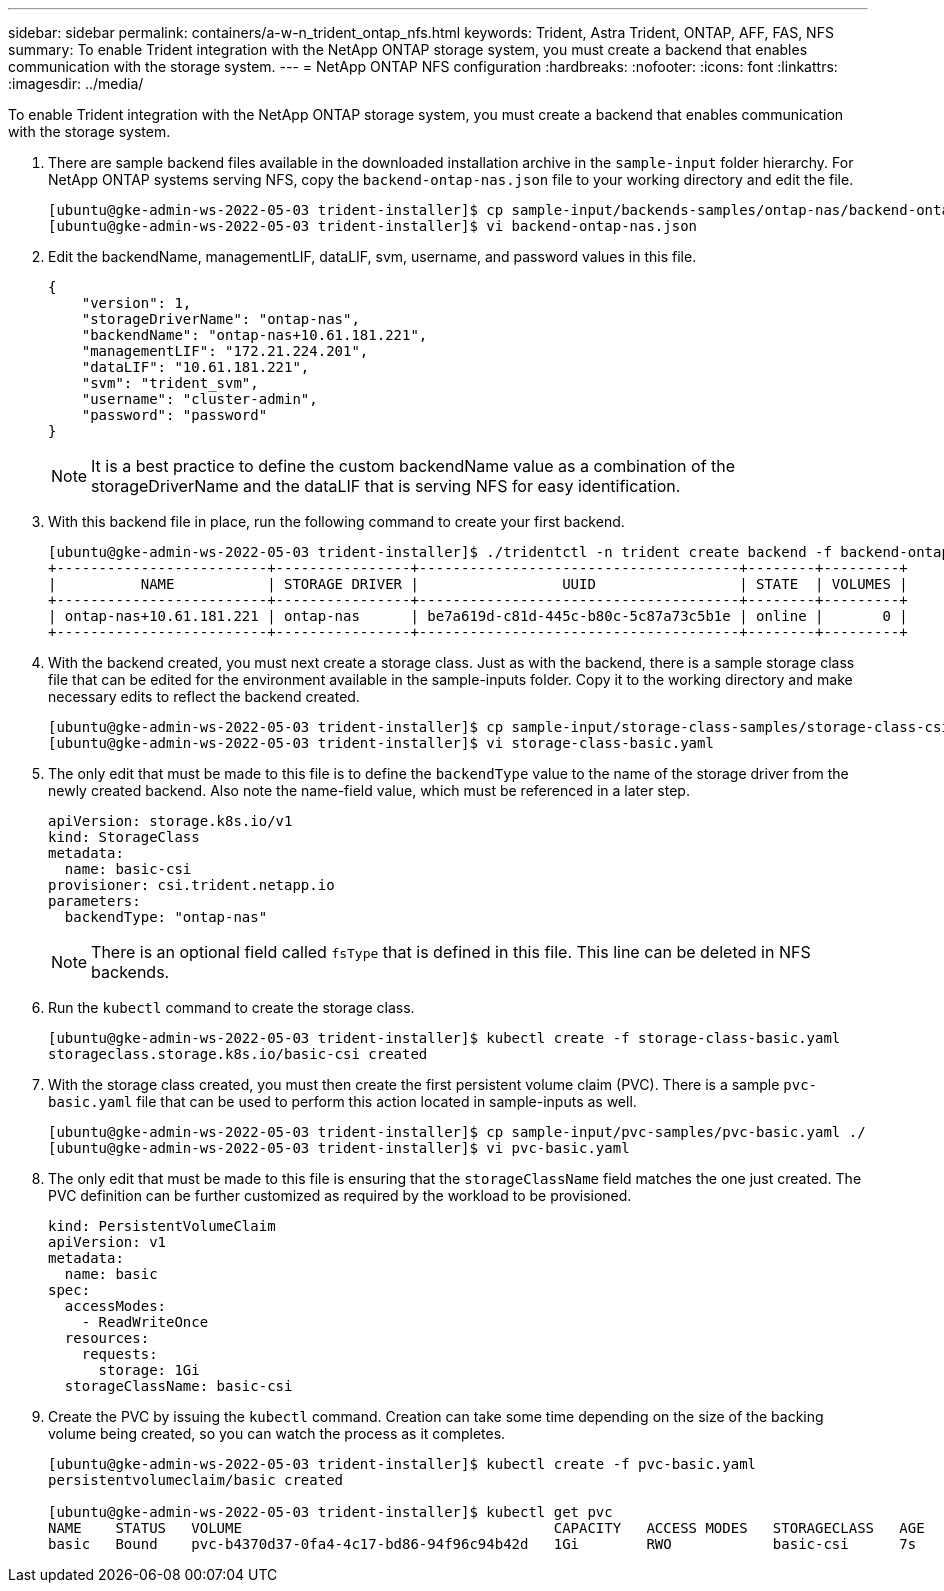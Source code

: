 ---
sidebar: sidebar
permalink: containers/a-w-n_trident_ontap_nfs.html
keywords: Trident, Astra Trident, ONTAP, AFF, FAS, NFS
summary: To enable Trident integration with the NetApp ONTAP storage system, you must create a backend that enables communication with the storage system.
---
= NetApp ONTAP NFS configuration
:hardbreaks:
:nofooter:
:icons: font
:linkattrs:
:imagesdir: ../media/

[.lead]
To enable Trident integration with the NetApp ONTAP storage system, you must create a backend that enables communication with the storage system.

. There are sample backend files available in the downloaded installation archive in the `sample-input` folder hierarchy. For NetApp ONTAP systems serving NFS, copy the `backend-ontap-nas.json` file to your working directory and edit the file.
+
----
[ubuntu@gke-admin-ws-2022-05-03 trident-installer]$ cp sample-input/backends-samples/ontap-nas/backend-ontap-nas.json ./
[ubuntu@gke-admin-ws-2022-05-03 trident-installer]$ vi backend-ontap-nas.json
----

. Edit the backendName, managementLIF, dataLIF, svm, username, and password values in this file.
+
----
{
    "version": 1,
    "storageDriverName": "ontap-nas",
    "backendName": "ontap-nas+10.61.181.221",
    "managementLIF": "172.21.224.201",
    "dataLIF": "10.61.181.221",
    "svm": "trident_svm",
    "username": "cluster-admin",
    "password": "password"
}
----
+
NOTE: It is a best practice to define the custom backendName value as a combination of the storageDriverName and the dataLIF that is serving NFS for easy identification.

. With this backend file in place, run the following command to create your first backend.
+
----
[ubuntu@gke-admin-ws-2022-05-03 trident-installer]$ ./tridentctl -n trident create backend -f backend-ontap-nas.json
+-------------------------+----------------+--------------------------------------+--------+---------+
|          NAME           | STORAGE DRIVER |                 UUID                 | STATE  | VOLUMES |
+-------------------------+----------------+--------------------------------------+--------+---------+
| ontap-nas+10.61.181.221 | ontap-nas      | be7a619d-c81d-445c-b80c-5c87a73c5b1e | online |       0 |
+-------------------------+----------------+--------------------------------------+--------+---------+
----

. With the backend created, you must next create a storage class. Just as with the backend, there is a sample storage class file that can be edited for the environment available in the sample-inputs folder. Copy it to the working directory and make necessary edits to reflect the backend created.
+
----
[ubuntu@gke-admin-ws-2022-05-03 trident-installer]$ cp sample-input/storage-class-samples/storage-class-csi.yaml.templ ./storage-class-basic.yaml
[ubuntu@gke-admin-ws-2022-05-03 trident-installer]$ vi storage-class-basic.yaml
----

. The only edit that must be made to this file is to define the `backendType` value to the name of the storage driver from the newly created backend. Also note the name-field value, which must be referenced in a later step.
+
----
apiVersion: storage.k8s.io/v1
kind: StorageClass
metadata:
  name: basic-csi
provisioner: csi.trident.netapp.io
parameters:
  backendType: "ontap-nas"
----

+
NOTE: There is an optional field called `fsType` that is defined in this file. This line can be deleted in NFS backends.

. Run the `kubectl` command to create the storage class.
+
----
[ubuntu@gke-admin-ws-2022-05-03 trident-installer]$ kubectl create -f storage-class-basic.yaml
storageclass.storage.k8s.io/basic-csi created
----

. With the storage class created, you must then create the first persistent volume claim (PVC). There is a sample `pvc-basic.yaml` file that can be used to perform this action located in sample-inputs as well.
+
----
[ubuntu@gke-admin-ws-2022-05-03 trident-installer]$ cp sample-input/pvc-samples/pvc-basic.yaml ./
[ubuntu@gke-admin-ws-2022-05-03 trident-installer]$ vi pvc-basic.yaml
----

. The only edit that must be made to this file is ensuring that the `storageClassName` field matches the one just created. The PVC definition can be further customized as required by the workload to be provisioned.
+
----
kind: PersistentVolumeClaim
apiVersion: v1
metadata:
  name: basic
spec:
  accessModes:
    - ReadWriteOnce
  resources:
    requests:
      storage: 1Gi
  storageClassName: basic-csi
----

. Create the PVC by issuing the `kubectl` command. Creation can take some time depending on the size of the backing volume being created, so you can watch the process as it completes.
+
----
[ubuntu@gke-admin-ws-2022-05-03 trident-installer]$ kubectl create -f pvc-basic.yaml
persistentvolumeclaim/basic created

[ubuntu@gke-admin-ws-2022-05-03 trident-installer]$ kubectl get pvc
NAME    STATUS   VOLUME                                     CAPACITY   ACCESS MODES   STORAGECLASS   AGE
basic   Bound    pvc-b4370d37-0fa4-4c17-bd86-94f96c94b42d   1Gi        RWO            basic-csi      7s
----

